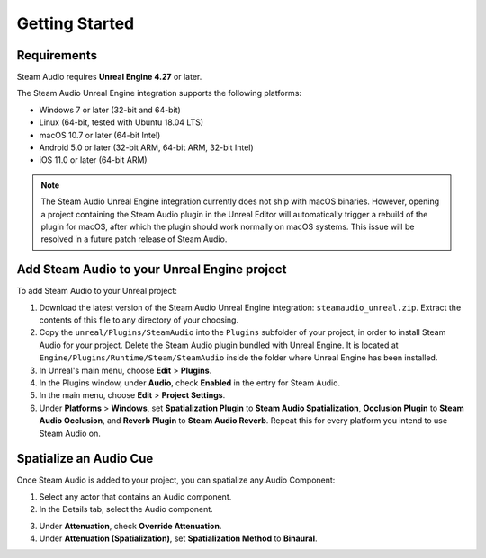Getting Started
===============

Requirements
------------

Steam Audio requires **Unreal Engine 4.27** or later.

The Steam Audio Unreal Engine integration supports the following platforms:

-  Windows 7 or later (32-bit and 64-bit)
-  Linux (64-bit, tested with Ubuntu 18.04 LTS)
-  macOS 10.7 or later (64-bit Intel)
-  Android 5.0 or later (32-bit ARM, 64-bit ARM, 32-bit Intel)
-  iOS 11.0 or later (64-bit ARM)

.. note::
    The Steam Audio Unreal Engine integration currently does not ship with macOS binaries. However, opening a project containing the Steam Audio plugin in the Unreal Editor will automatically trigger a rebuild of the plugin for macOS, after which the plugin should work normally on macOS systems. This issue will be resolved in a future patch release of Steam Audio.

Add Steam Audio to your Unreal Engine project
---------------------------------------------

To add Steam Audio to your Unreal project:

1. Download the latest version of the Steam Audio Unreal Engine integration: ``steamaudio_unreal.zip``. Extract the contents of this file to any directory of your choosing.
2. Copy the ``unreal/Plugins/SteamAudio`` into the ``Plugins`` subfolder of your project, in order to install Steam Audio for your project. Delete the Steam Audio plugin bundled with Unreal Engine. It is located at ``Engine/Plugins/Runtime/Steam/SteamAudio`` inside the folder where Unreal Engine has been installed.
3. In Unreal's main menu, choose **Edit** > **Plugins**.
4. In the Plugins window, under **Audio**, check **Enabled** in the entry for Steam Audio.
5. In the main menu, choose **Edit** > **Project Settings**.
6. Under **Platforms** > **Windows**, set **Spatialization Plugin** to **Steam Audio Spatialization**, **Occlusion Plugin** to **Steam Audio Occlusion**, and **Reverb Plugin** to **Steam Audio Reverb**. Repeat this for every platform you intend to use Steam Audio on.

.. image:: media/plugins.png

Spatialize an Audio Cue
-----------------------

Once Steam Audio is added to your project, you can spatialize any Audio Component:

1. Select any actor that contains an Audio component.
2. In the Details tab, select the Audio component.

.. image:: media/audio_spatialize.png

3. Under **Attenuation**, check **Override Attenuation**.
4. Under **Attenuation (Spatialization)**, set **Spatialization Method** to **Binaural**.
